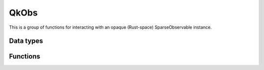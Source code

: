 =====
QkObs
=====

This is a group of functions for interacting with an opaque (Rust-space)
SparseObservable instance.

----------
Data types
----------

.. doxygentypedef:: QkObs

---------
Functions
---------

.. doxygengroup:: QkObs
   :content-only:

